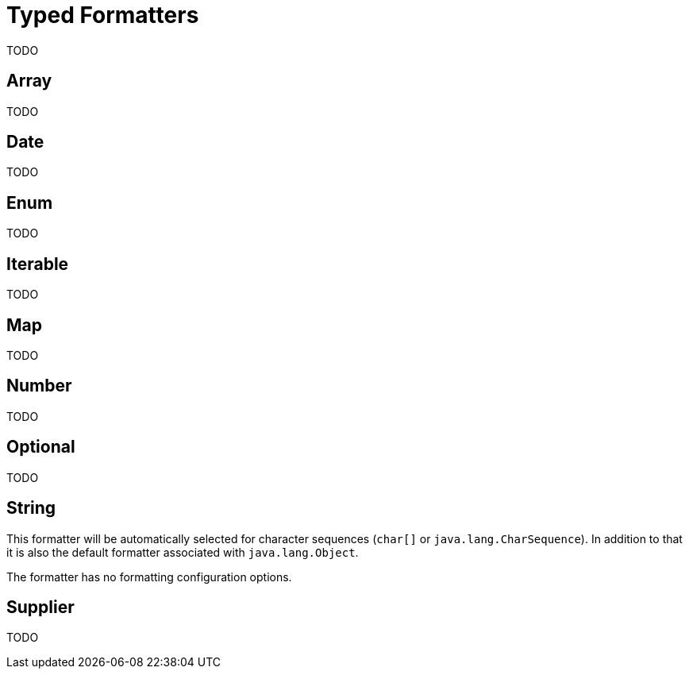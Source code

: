 = Typed Formatters

TODO


== Array

TODO


== Date

TODO


== Enum

TODO


== Iterable

TODO


== Map

TODO


== Number

TODO


== Optional

TODO


[[string]]
== String

This formatter will be automatically selected for character
sequences (`char[]` or `java.lang.CharSequence`). In addition to that it is also the default formatter
associated with `java.lang.Object`.

The formatter has no formatting configuration options.


== Supplier

TODO
